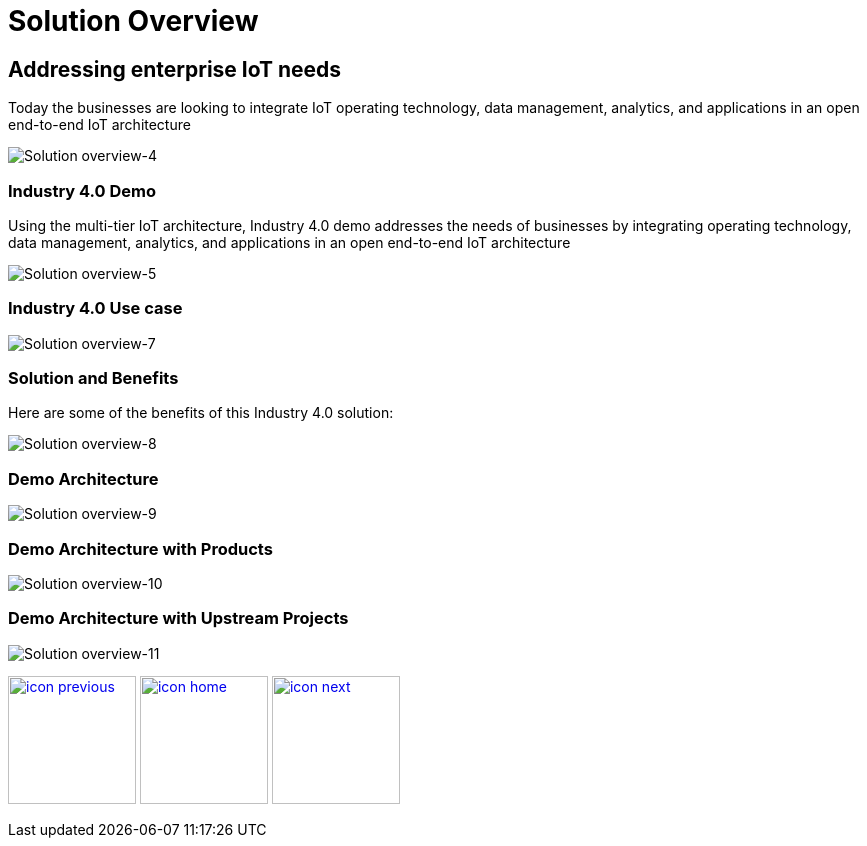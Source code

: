 :imagesdir: images
:icons: font
:source-highlighter: prettify

ifdef::env-github[]
:tip-caption: :bulb:
:note-caption: :information_source:
:important-caption: :heavy_exclamation_mark:
:caution-caption: :fire:
:warning-caption: :warning:
:imagesdir: images
:icons: font
:source-highlighter: prettify
endif::[]

= Solution Overview

== Addressing enterprise IoT needs
Today the businesses are looking to integrate IoT operating technology,  data management, analytics, and applications in an
open end-to-end IoT architecture

image::Industry-4.0-demo-SA-training-4.jpg[Solution overview-4]

=== Industry 4.0 Demo

Using the multi-tier IoT architecture, Industry 4.0 demo addresses the needs of businesses by integrating operating technology,  data management, analytics, and applications in an
open end-to-end IoT architecture

image::Industry-4.0-demo-SA-training-5.jpg[Solution overview-5]

=== Industry 4.0 Use case

image::Industry-4.0-demo-SA-training-7.jpg[Solution overview-7]

=== Solution and Benefits

Here are some of the benefits of this Industry 4.0 solution:

image::Industry-4.0-demo-SA-training-8.jpg[Solution overview-8]

=== Demo Architecture

image::Industry-4.0-demo-SA-training-9.jpg[Solution overview-9]

=== Demo Architecture with Products

image::Industry-4.0-demo-SA-training-10.jpg[Solution overview-10]

=== Demo Architecture with Upstream Projects

image::Industry-4.0-demo-SA-training-11.jpg[Solution overview-11]

[.text-center]
image:icons/icon-previous.png[align=left, width=128, link=index.html] image:icons/icon-home.png[align="center",width=128, link=demo_content.html] image:icons/icon-next.png[align="right"width=128, link=solution-overview.html]
